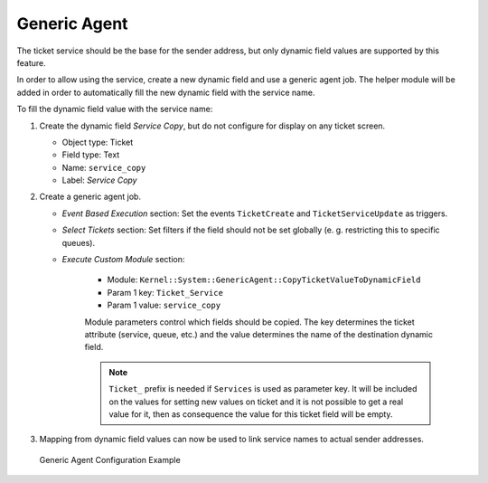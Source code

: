 Generic Agent
=============

The ticket service should be the base for the sender address, but only dynamic field values are supported by this feature.

In order to allow using the service, create a new dynamic field and use a generic agent job. The helper module will be added in order to automatically fill the new dynamic field with the service name.

To fill the dynamic field value with the service name:

1. Create the dynamic field *Service Copy*, but do not configure for display on any ticket screen.

   - Object type: Ticket
   - Field type: Text
   - Name: ``service_copy``
   - Label: *Service Copy*

2. Create a generic agent job.

   - *Event Based Execution* section: Set the events ``TicketCreate`` and ``TicketServiceUpdate`` as triggers.
   - *Select Tickets* section: Set filters if the field should not be set globally (e. g. restricting this to specific queues).
   - *Execute Custom Module* section:

      - Module: ``Kernel::System::GenericAgent::CopyTicketValueToDynamicField``
      - Param 1 key: ``Ticket_Service``
      - Param 1 value: ``service_copy``

      Module parameters control which fields should be copied. The key determines the ticket attribute (service, queue, etc.) and the value determines the name of the destination dynamic field.

      .. note::

         ``Ticket_`` prefix is needed if ``Services`` is used as parameter key. It will be included on the values for setting new values on ticket and it is not possible to get a real value for it, then as consequence the value for this ticket field will be empty.

3. Mapping from dynamic field values can now be used to link service names to actual sender addresses.

.. figure:: images/generic-agent-configuration-example.png
   :alt: Generic Agent Configuration Example

   Generic Agent Configuration Example
